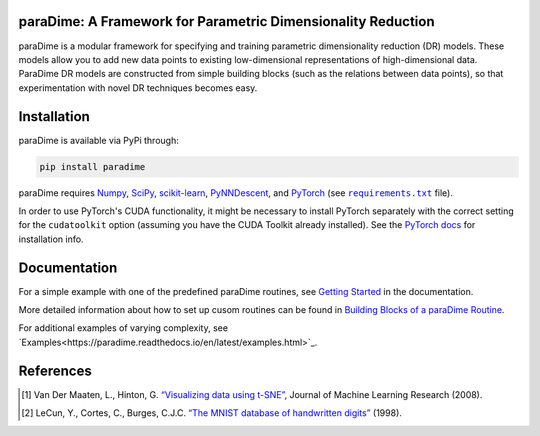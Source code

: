 paraDime: A Framework for Parametric Dimensionality Reduction
=============================================================

|ReadTheDocs Badge| |License Badge| |PyPi Badge| |Black Badge|

paraDime is a modular framework for specifying and training parametric dimensionality reduction (DR) models. These models allow you to add new data points to existing low-dimensional representations of high-dimensional data. ParaDime DR models are constructed from simple building blocks (such as the relations between data points), so that experimentation with novel DR techniques becomes easy.

Installation
============

paraDime is available via PyPi through:

.. code-block:: text

    pip install paradime

paraDime requires `Numpy <https://numpy.org/>`_, `SciPy <https://scipy.org/>`_, `scikit-learn <https://scikit-learn.org/>`_, `PyNNDescent <https://github.com/lmcinnes/pynndescent>`_, and `PyTorch <https://pytorch.org/>`_ (see |req text|_ file).

In order to use PyTorch's CUDA functionality, it might be necessary to install PyTorch separately with the correct setting for the ``cudatoolkit`` option (assuming you have the CUDA Toolkit already installed). See the `PyTorch docs <https://pytorch.org/get-started/locally/>`_ for installation info.

.. |req text| replace:: ``requirements.txt``
.. _req text: https://github.com/einbandi/paradime/blob/master/requirements.txt

Documentation
=============

For a simple example with one of the predefined paraDime routines, see `Getting Started <https://paradime.readthedocs.io/en/latest/getting_started.html>`_ in the documentation.

More detailed information about how to set up cusom routines can be found in `Building Blocks of a paraDime Routine <https://paradime.readthedocs.io/en/latest/building_blocks.html>`_.

For additional examples of varying complexity, see `Examples<https://paradime.readthedocs.io/en/latest/examples.html>`_.

References
==========

.. [1] Van Der Maaten, L., Hinton, G. `“Visualizing data using t-SNE” <http://www.jmlr.org/papers/volume9/vandermaaten08a/vandermaaten08a.pdf>`__, Journal of Machine Learning Research (2008).

.. [2] LeCun, Y., Cortes, C., Burges, C.J.C. `“The MNIST database of handwritten digits” <http://yann.lecun.com/exdb/mnist/>`__ (1998).


.. |ReadTheDocs Badge| image:: https://readthedocs.org/projects/paradime/badge/?version=latest&style=flat-square
   :target: https://paradime.readthedocs.io/en/latest/index.html
   :alt: Documentation Status

.. |License Badge| image:: https://img.shields.io/github/license/einbandi/paradime/?style=flat-square
   :target: https://mit-license.org/
   :alt: License

.. |PyPi Badge| image:: https://img.shields.io/pypi/v/paradime?style=flat-square
   :target: https://pypi.org/project/paradime/
   :alt: PyPi Version

.. |Black Badge| image:: https://img.shields.io/badge/code style-black-black?&style=flat-square
   :target: https://github.com/psf/black
   :alt: Code Style
